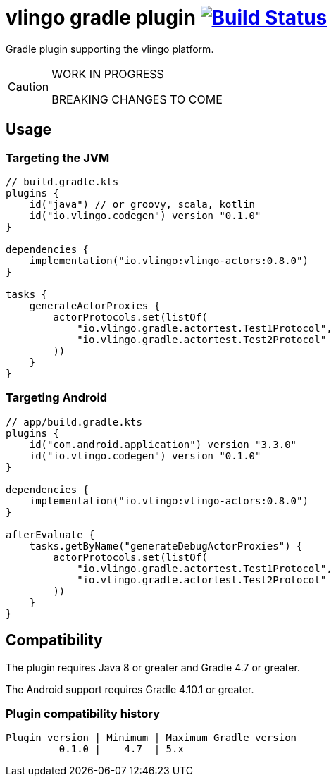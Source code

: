 = vlingo gradle plugin image:https://travis-ci.org/eskatos/vlingo-gradle-plugin.svg?branch=master["Build Status", link="https://travis-ci.org/eskatos/vlingo-gradle-plugin"]

Gradle plugin supporting the vlingo platform.

[CAUTION]
====
WORK IN PROGRESS

BREAKING CHANGES TO COME
====

== Usage

=== Targeting the JVM

```kotlin
// build.gradle.kts
plugins {
    id("java") // or groovy, scala, kotlin
    id("io.vlingo.codegen") version "0.1.0"
}

dependencies {
    implementation("io.vlingo:vlingo-actors:0.8.0")
}

tasks {
    generateActorProxies {
        actorProtocols.set(listOf(
            "io.vlingo.gradle.actortest.Test1Protocol",
            "io.vlingo.gradle.actortest.Test2Protocol"
        ))
    }
}
```

=== Targeting Android

```kotlin
// app/build.gradle.kts
plugins {
    id("com.android.application") version "3.3.0"
    id("io.vlingo.codegen") version "0.1.0"
}

dependencies {
    implementation("io.vlingo:vlingo-actors:0.8.0")
}

afterEvaluate {
    tasks.getByName("generateDebugActorProxies") {
        actorProtocols.set(listOf(
            "io.vlingo.gradle.actortest.Test1Protocol",
            "io.vlingo.gradle.actortest.Test2Protocol"
        ))
    }
}

```

== Compatibility

The plugin requires Java 8 or greater and Gradle 4.7 or greater.

The Android support requires Gradle 4.10.1 or greater.

=== Plugin compatibility history

    Plugin version | Minimum | Maximum Gradle version
             0.1.0 |    4.7  | 5.x
